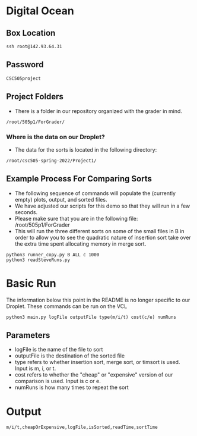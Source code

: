 * Digital Ocean
** Box Location
#+BEGIN_SRC shell
ssh root@142.93.64.31
#+END_SRC
** Password
#+BEGIN_SRC shell
CSC505project
#+END_SRC
** Project Folders
- There is a folder in our repository organized with the grader in mind.
#+BEGIN_SRC shell
/root/505p1/ForGrader/
#+END_SRC
*** Where is the data on our Droplet?
- The data for the sorts is located in the following directory:
#+BEGIN_SRC shell
/root/csc505-spring-2022/Project1/
#+END_SRC
** Example Process For Comparing Sorts
- The following sequence of commands will populate the (currently empty) plots, output, and sorted files.
- We have adjusted our scripts for this demo so that they will run in a few seconds.
- Please make sure that you are in the following file: /root/505p1/ForGrader
- This will run the three different sorts on some of the small files in B in order to allow you to see the quadratic nature of insertion sort take over the extra time spent allocating memory in merge sort.
#+BEGIN_SRC shell
  python3 runner_copy.py B ALL c 1000
  python3 readSteveRuns.py
#+END_SRC
* Basic Run
The information below this point in the README is no longer specific to our Droplet. These commands can be run on the VCL
#+BEGIN_SRC shell
python3 main.py logFile outputFile type(m/i/t) cost(c/e) numRuns
#+END_SRC
** Parameters
- logFile is the name of the file to sort
- outputFile is the destination of the sorted file
- type refers to whether insertion sort, merge sort, or timsort is used. Input is m, i, or t.
- cost refers to whether the "cheap" or "expensive" version of our comparison is used. Input is c or e.
- numRuns is how many times to repeat the sort
* Output
#+BEGIN_SRC shell
m/i/t,cheapOrExpensive,logFile,isSorted,readTime,sortTime
#+END_SRC
